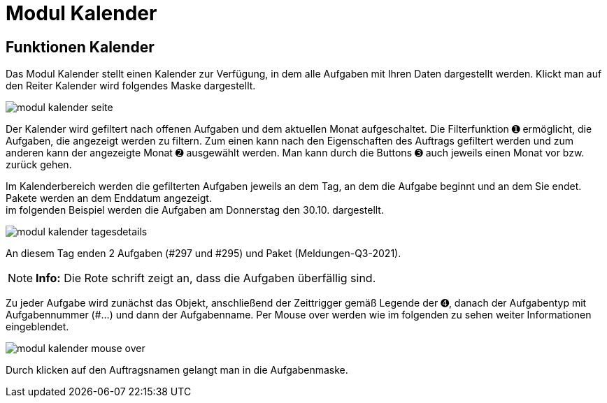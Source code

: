 = Modul Kalender
:doctype: article
:icons: font
:imagesdir: ../images/
:web-xmera: https://xmera.de

== Funktionen Kalender

Das Modul Kalender stellt einen Kalender zur Verfügung, in dem alle Aufgaben mit Ihren Daten dargestellt werden. Klickt man auf den Reiter Kalender wird folgendes Maske dargestellt. 

image::anwender/modul_kalender_seite.png[]

Der Kalender wird gefiltert nach offenen Aufgaben und dem aktuellen Monat aufgeschaltet. Die Filterfunktion &#10122; ermöglicht, die Aufgaben, die angezeigt werden zu filtern. Zum einen kann nach den Eigenschaften des Auftrags gefiltert werden und zum anderen kann der angezeigte Monat &#10123; ausgewählt werden. Man kann durch die Buttons &#10124; auch jeweils einen Monat vor bzw. zurück gehen.

Im Kalenderbereich werden die gefilterten Aufgaben  jeweils an dem Tag, an dem die Aufgabe beginnt und an dem Sie endet. Pakete werden an dem Enddatum angezeigt. +
im folgenden Beispiel werden die Aufgaben am Donnerstag den 30.10. dargestellt.

image::anwender/modul_kalender_tagesdetails.png[]

An diesem Tag enden 2 Aufgaben (#297 und #295) und Paket (Meldungen-Q3-2021).

[NOTE]
*Info:* Die Rote schrift zeigt an, dass die Aufgaben überfällig sind.

Zu jeder Aufgabe wird zunächst das Objekt, anschließend der Zeittrigger gemäß Legende der &#10125;, danach der Aufgabentyp mit Aufgabennummer (#...) und dann der Aufgabenname. Per Mouse over werden wie im folgenden zu sehen weiter Informationen eingeblendet.

image::anwender/modul_kalender_mouse-over.png[]

Durch klicken auf den Auftragsnamen gelangt man in die Aufgabenmaske.
